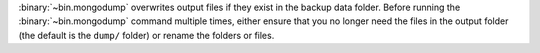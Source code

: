 :binary:`~bin.mongodump` overwrites output files if they exist in the
backup data folder. Before running the :binary:`~bin.mongodump` command
multiple times, either ensure that you no longer need the files in the
output folder (the default is the ``dump/`` folder) or rename the
folders or files.
